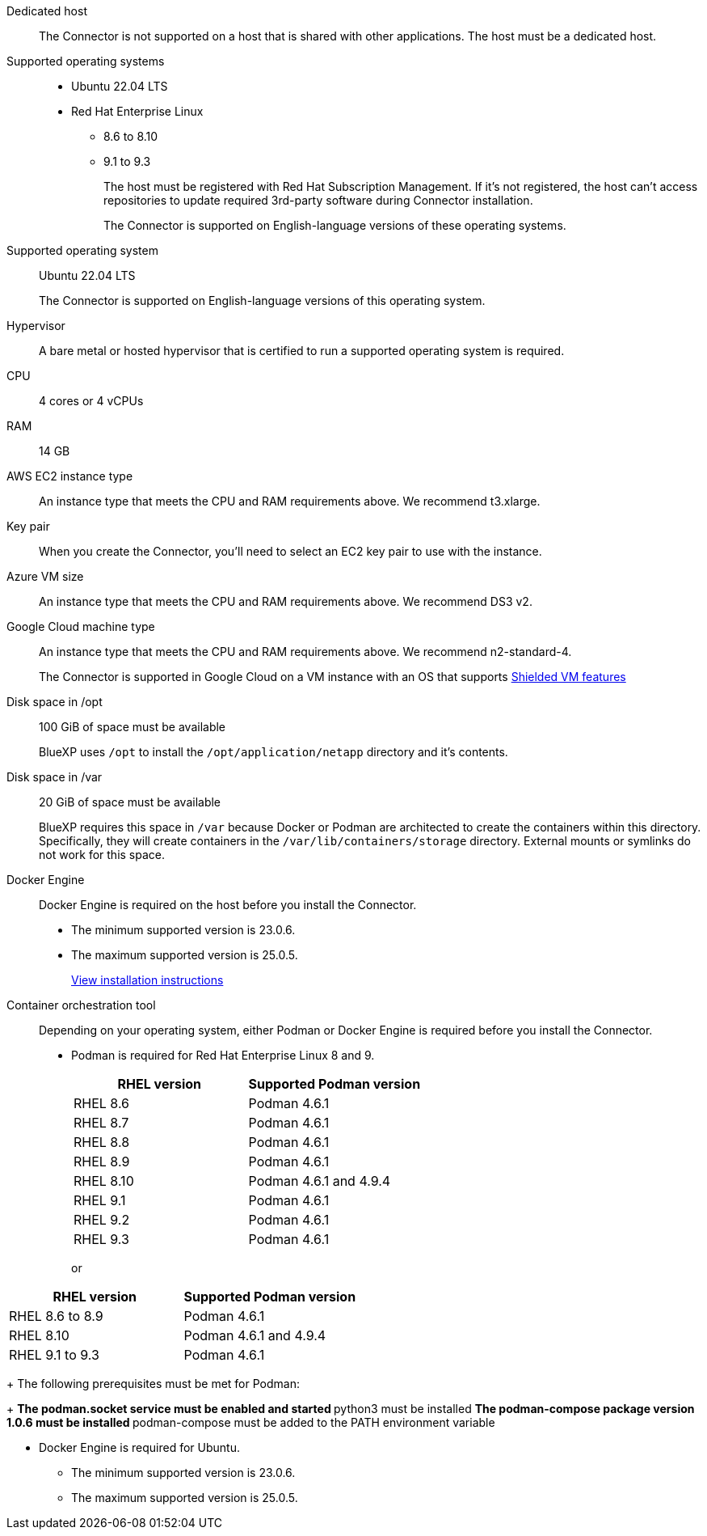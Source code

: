 //tag::dedicated[]
Dedicated host::
The Connector is not supported on a host that is shared with other applications. The host must be a dedicated host.
//end::dedicated[]

//tag::os[]
Supported operating systems::
* Ubuntu 22.04 LTS
* Red Hat Enterprise Linux 
** 8.6 to 8.10
** 9.1 to 9.3
+
The host must be registered with Red Hat Subscription Management. If it's not registered, the host can't access repositories to update required 3rd-party software during Connector installation.
+
The Connector is supported on English-language versions of these operating systems.
//end::os[]

//tag::os-private[]
Supported operating system::
Ubuntu 22.04 LTS
+
The Connector is supported on English-language versions of this operating system.
//end::os-private[]

//tag::hypervisor[]
Hypervisor::
A bare metal or hosted hypervisor that is certified to run a supported operating system is required.
//+
//[Red Hat Solution: Which hypervisors are certified to run Red Hat Enterprise Linux?^]
//end::hypervisor[]

//tag::cpu-ram[]
CPU:: 4 cores or 4 vCPUs

RAM:: 14 GB
//end::cpu-ram[]

//tag::aws-ec2[]
AWS EC2 instance type::
An instance type that meets the CPU and RAM requirements above. We recommend t3.xlarge.
//end::aws-ec2[]

//tag::aws-key-pair[]
Key pair::
When you create the Connector, you'll need to select an EC2 key pair to use with the instance.
//end::aws-key-pair[]

//tag::azure-vm[]
Azure VM size::
An instance type that meets the CPU and RAM requirements above. We recommend DS3 v2.
//end::azure-vm[]

//tag::google-machine[]
Google Cloud machine type::
An instance type that meets the CPU and RAM requirements above. We recommend n2-standard-4.
+
The Connector is supported in Google Cloud on a VM instance with an OS that supports https://cloud.google.com/compute/shielded-vm/docs/shielded-vm[Shielded VM features^]
//end::google-machine[]

//tag::disk-space[]
Disk space in /opt:: 100 GiB of space must be available
+
BlueXP uses `/opt` to install the `/opt/application/netapp` directory and it's contents.

Disk space in /var:: 20 GiB of space must be available
+
BlueXP requires this space in `/var` because Docker or Podman are architected to create the containers within this directory. Specifically, they will create containers in the `/var/lib/containers/storage` directory. External mounts or symlinks do not work for this space.
//end::disk-space[]

//tag::docker[]
Docker Engine:: 
Docker Engine is required on the host before you install the Connector. 
+
* The minimum supported version is 23.0.6.
* The maximum supported version is 25.0.5.
+
https://docs.docker.com/engine/install/[View installation instructions^]
//end::docker[]

//tag::container-req[]
Container orchestration tool:: Depending on your operating system, either Podman or Docker Engine is required before you install the Connector.
+
* Podman is required for Red Hat Enterprise Linux 8 and 9.
+
[cols="50a,50a" options="header"] 

|=== 

// header row 

a| RHEL version 

a| Supported Podman version

// First body row 

a| RHEL 8.6

a| Podman 4.6.1

// Second body row 

a| RHEL 8.7

a| Podman 4.6.1

// Third body row 

a| RHEL 8.8

a| Podman 4.6.1

// Fourth body row 

a| RHEL 8.9

a| Podman 4.6.1

// Fifth body row 

a| RHEL 8.10

a| Podman 4.6.1 and 4.9.4

// Sixth body row 

a| RHEL 9.1

a| Podman 4.6.1

// Seventh body row 

a| RHEL 9.2

a| Podman 4.6.1

// Eight body row 

a| RHEL 9.3

a| Podman 4.6.1

// table end 

|===
+
or
+
+
[cols="50a,50a" options="header"] 

|=== 

// header row 

a| RHEL version 

a| Supported Podman version

// First body row 

a| RHEL 8.6 to 8.9

a| Podman 4.6.1

// Second body row 

a| RHEL 8.10

a| Podman 4.6.1 and 4.9.4

// Third body row 

a| RHEL 9.1 to 9.3

a| Podman 4.6.1

// table end 

|===
+
The following prerequisites must be met for Podman:
+
** The podman.socket service must be enabled and started
** python3 must be installed
** The podman-compose package version 1.0.6 must be installed
** podman-compose must be added to the PATH environment variable

* Docker Engine is required for Ubuntu.
+
** The minimum supported version is 23.0.6.
** The maximum supported version is 25.0.5.
//end::container-req[]